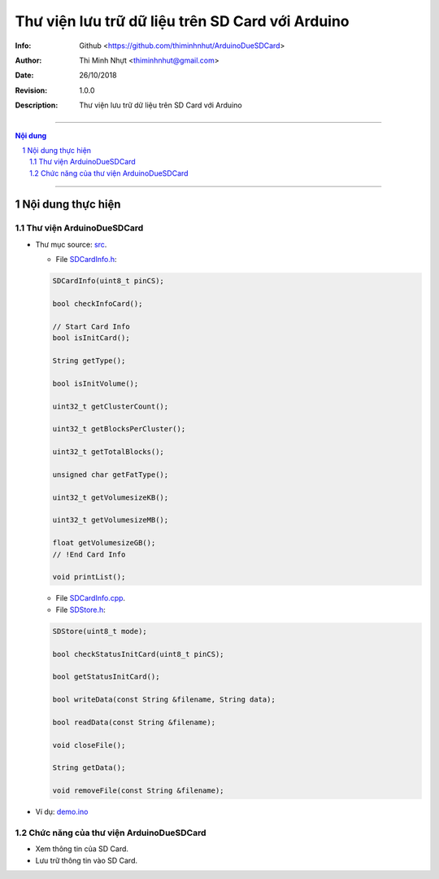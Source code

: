#################################################
Thư viện lưu trữ dữ liệu trên SD Card với Arduino
#################################################

:Info: Github <https://github.com/thiminhnhut/ArduinoDueSDCard>
:Author: Thi Minh Nhựt <thiminhnhut@gmail.com>
:Date: $Date: 26/10/2018 $
:Revision: $Revision: 1.0.0 $
:Description: Thư viện lưu trữ dữ liệu trên SD Card với Arduino

=============================================================================

.. sectnum::

.. contents:: Nội dung

=============================================================================

Nội dung thực hiện
******************

Thư viện ArduinoDueSDCard
=============================

* Thư mục source: `src <https://github.com/thiminhnhut/ArduinoDueSDCard/blob/master/src>`_.

  * File `SDCardInfo.h <https://github.com/thiminhnhut/ArduinoDueSDCard/blob/master/src/SDCardInfo.h>`_:

  .. code::

    SDCardInfo(uint8_t pinCS);

    bool checkInfoCard();

    // Start Card Info
    bool isInitCard();

    String getType();

    bool isInitVolume();

    uint32_t getClusterCount();

    uint32_t getBlocksPerCluster();

    uint32_t getTotalBlocks();

    unsigned char getFatType();

    uint32_t getVolumesizeKB();

    uint32_t getVolumesizeMB();

    float getVolumesizeGB();
    // !End Card Info

    void printList();

  * File `SDCardInfo.cpp <https://github.com/thiminhnhut/ArduinoDueSDCard/blob/master/src/SDCardInfo.cpp>`_.

  * File `SDStore.h <https://github.com/thiminhnhut/ArduinoDueSDCard/blob/master/src/SDStore.h>`_:

  .. code::

    SDStore(uint8_t mode);

    bool checkStatusInitCard(uint8_t pinCS);

    bool getStatusInitCard();

    bool writeData(const String &filename, String data);

    bool readData(const String &filename);

    void closeFile();

    String getData();

    void removeFile(const String &filename);

* Ví dụ: `demo.ino <https://github.com/thiminhnhut/ArduinoDueSDCard/blob/master/examples/demo/demo.ino>`_

Chức năng của thư viện ArduinoDueSDCard
=======================================

* Xem thông tin của SD Card.

* Lưu trữ thông tin vào SD Card.
